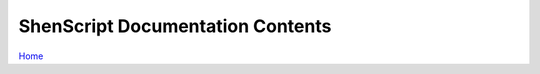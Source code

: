 .. _contents:

ShenScript Documentation Contents
=================================

`Home <https://shenscript.readthedocs.io/en/latest/>`_

